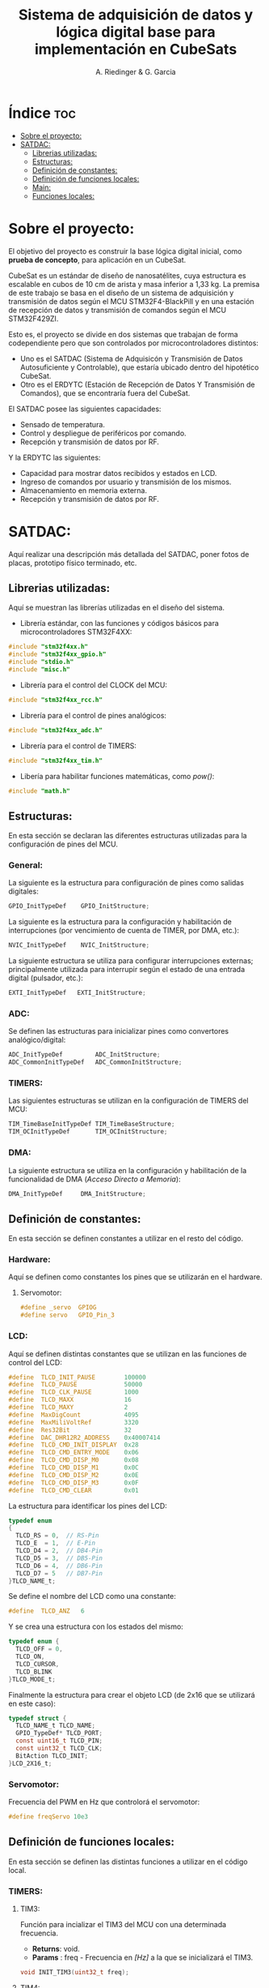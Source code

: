 #+TITLE: Sistema de adquisición de datos y lógica digital base para implementación en CubeSats
#+AUTHOR: A. Riedinger & G. Garcia
#+PROPERTY: header-args :tangle src/main.c

* Índice :toc:
- [[#sobre-el-proyecto][Sobre el proyecto:]]
- [[#satdac][SATDAC:]]
  - [[#librerias-utilizadas][Librerias utilizadas:]]
  - [[#estructuras][Estructuras:]]
  - [[#definición-de-constantes][Definición de constantes:]]
  - [[#definición-de-funciones-locales][Definición de funciones locales:]]
  - [[#main][Main:]]
  - [[#funciones-locales][Funciones locales:]]

* Sobre el proyecto:

El objetivo del proyecto es construir la base lógica digital inicial, como *prueba de concepto*, para aplicación en un CubeSat.

CubeSat es un estándar de diseño de nanosatélites, cuya estructura es escalable en cubos de 10 cm de arista y masa inferior a 1,33 kg. La premisa de este trabajo se basa en el diseño de un sistema de adquisición y transmisión de datos según el MCU STM32F4-BlackPill y en una estación de recepción de datos y transmisión de comandos según el MCU STM32F429ZI.

Esto es, el proyecto se divide en dos sistemas que trabajan de forma codependiente pero que son controlados por microcontroladores distintos:

 + Uno es el SATDAC (Sistema de Adquisicón y Transmisión de Datos Autosuficiente y Controlable), que estaría ubicado dentro del hipotético CubeSat.
 + Otro es el ERDYTC (Estación de Recepción de Datos Y Transmisión de Comandos), que se encontraría fuera del CubeSat.

El SATDAC posee las siguientes capacidades:

 + Sensado de temperatura.
 + Control y despliegue de periféricos por comando.
 + Recepción y transmisión de datos por RF.

Y la ERDYTC las siguientes:

 + Capacidad para mostrar datos recibidos y estados en LCD.
 + Ingreso de comandos por usuario y transmisión de los mismos.
 + Almacenamiento en memoria externa.
 + Recepción y transmisión de datos por RF.
* SATDAC:

Aquí realizar una descripción más detallada del SATDAC, poner fotos de placas, prototipo físico terminado, etc.

** Librerias utilizadas:

Aquí se muestran las librerías utilizadas en el diseño del sistema.

 + Librería estándar, con las funciones y códigos básicos para microcontroladores STM32F4XX:

#+begin_src C
#include "stm32f4xx.h"
#include "stm32f4xx_gpio.h"
#include "stdio.h"
#include "misc.h"
#+end_src

 + Librería para el control del CLOCK del MCU:

#+begin_src C
#include "stm32f4xx_rcc.h"
#+end_src

 + Librería para el control de pines analógicos:

#+begin_src C
#include "stm32f4xx_adc.h"
#+end_src

 + Librería para el control de TIMERS:

#+begin_src C
#include "stm32f4xx_tim.h"
#+end_src

 + Libería para habilitar funciones matemáticas, como /pow()/:

#+begin_src C
#include "math.h"
#+end_src
** Estructuras:

En esta sección se declaran las diferentes estructuras utilizadas para la configuración de pines del MCU.

*** General:

La siguiente es la estructura para configuración de pines como salidas digitales:

#+begin_src C
GPIO_InitTypeDef    GPIO_InitStructure;
#+end_src

La siguiente es la estructura para la configuración y habilitación de interrupciones (por vencimiento de cuenta de TIMER, por DMA, etc.):

#+begin_src C
NVIC_InitTypeDef    NVIC_InitStructure;
#+end_src

La siguiente estructura se utiliza para configurar interrupciones externas; principalmente utilizada para interrupir según el estado de una entrada digital (pulsador, etc.):

#+begin_src C
EXTI_InitTypeDef   EXTI_InitStructure;
#+end_src

*** ADC:

Se definen las estructuras para inicializar pines como convertores analógico/digital:

#+begin_src C
ADC_InitTypeDef         ADC_InitStructure;
ADC_CommonInitTypeDef   ADC_CommonInitStructure;
#+end_src
*** TIMERS:

Las siguientes estructuras se utilizan en la configuración de TIMERS del MCU:

#+begin_src C
TIM_TimeBaseInitTypeDef TIM_TimeBaseStructure;
TIM_OCInitTypeDef       TIM_OCInitStructure;
#+end_src

*** DMA:

La siguiente estructura se utiliza en la configuración y habilitación de la funcionalidad de DMA (/Acceso Directo a Memoria/):

#+begin_src C
DMA_InitTypeDef     DMA_InitStructure;
#+end_src

** Definición de constantes:
En esta sección se definen constantes a utilizar en el resto del código.

*** Hardware:

Aquí se definen como constantes los pines que se utilizarán en el hardware.

**** Servomotor:

#+begin_src C
#define _servo  GPIOG
#define servo   GPIO_Pin_3
#+end_src

*** LCD:

Aquí se definen distintas constantes que se utilizan en las funciones de control del LCD:

#+begin_src C
#define  TLCD_INIT_PAUSE        100000
#define  TLCD_PAUSE             50000
#define  TLCD_CLK_PAUSE         1000
#define  TLCD_MAXX              16
#define  TLCD_MAXY              2
#define  MaxDigCount            4095
#define  MaxMiliVoltRef         3320
#define  Res32Bit               32
#define  DAC_DHR12R2_ADDRESS    0x40007414
#define  TLCD_CMD_INIT_DISPLAY  0x28
#define  TLCD_CMD_ENTRY_MODE    0x06
#define  TLCD_CMD_DISP_M0       0x08
#define  TLCD_CMD_DISP_M1       0x0C
#define  TLCD_CMD_DISP_M2       0x0E
#define  TLCD_CMD_DISP_M3       0x0F
#define  TLCD_CMD_CLEAR         0x01
#+end_src

La estructura para identificar los pines del LCD:

#+begin_src C
typedef enum
{
  TLCD_RS = 0,  // RS-Pin
  TLCD_E  = 1,  // E-Pin
  TLCD_D4 = 2,  // DB4-Pin
  TLCD_D5 = 3,  // DB5-Pin
  TLCD_D6 = 4,  // DB6-Pin
  TLCD_D7 = 5   // DB7-Pin
}TLCD_NAME_t;
#+end_src

Se define el nombre del LCD como una constante:

#+begin_src C
#define  TLCD_ANZ   6
#+end_src

Y se crea una estructura con los estados del mismo:

#+begin_src C
typedef enum {
  TLCD_OFF = 0,
  TLCD_ON,
  TLCD_CURSOR,
  TLCD_BLINK
}TLCD_MODE_t;
#+end_src

Finalmente la estructura para crear el objeto LCD (de 2x16 que se utilizará en este caso):

#+begin_src C
typedef struct {
  TLCD_NAME_t TLCD_NAME;
  GPIO_TypeDef* TLCD_PORT;
  const uint16_t TLCD_PIN;
  const uint32_t TLCD_CLK;
  BitAction TLCD_INIT;
}LCD_2X16_t;
#+end_src
*** Servomotor:

Frecuencia del PWM en Hz que controlorá el servomotor:

#+begin_src C
#define freqServo 10e3
#+end_src

** Definición de funciones locales:

En esta sección se definen las distintas funciones a utilizar en el código local.

*** TIMERS:
**** TIM3:
Función para incializar el TIM3 del MCU con una determinada frecuencia.

 + *Returns*: void.
 + *Params* : freq - Frecuencia en /[Hz]/ a la que se inicializará el TIM3.

#+begin_src C
void INIT_TIM3(uint32_t freq);
#+end_src

**** TIM4:

Función para inicializar el TIM4 para el control de la salida PWM necesaria para el control del servomotor:

 + *Returns*: void.
 + *Params* : freqPWM - Frecuencia del PWM a la que se incializará el TIM4.

#+begin_src C
void INIT_TIMPWM(uint32_t freqPWM);
#+end_src

*** Servomotor:

Función para iniciar el proceso de movimiento del servomotor.

 + *Returns*: void.
 + *Params* : void.

#+begin_src C
void MOVE_SERVO(void);
#+end_src

** Main:

#+begin_src C
int main(void)
{
  while (1)
  {
  }
}
#+end_src
** Funciones locales:

En esta sección se implementan las diferentes funciones del código.

*** TIMERS:

**** TIM4:

Este es el TIMER utilizado para el control de la salida PWM.

***** Inicialización:

Aquí se inicializa el TIMER para setear la frecuencia inicial del PWM.

#+begin_src C
void INIT_TIMPWM(uint32_t freqPWM){
TIM_TimeBaseInitTypeDef TIM_BaseStruct;
#+end_src

En principio, se habilita el clock para el TIM4; el cual está conectado al bus APB1.

#+begin_src C
RCC_APB1PeriphClockCmd(RCC_APB1Periph_TIM4, ENABLE);
#+end_src

En este caso, como se quiere que la frecuencia del TIM sea la máxima, se setará el prescaler en cero:

#+begin_src C
TIM_BaseStruct.TIM_Prescaler = 0;
#+end_src

Esto es debido a que la frecuencia de tick del TIM está definida como:

 + TIM_tickFreq = TIM_defaultFreq / (prescaller_set + 1)

De esta forma, se garantiza que TIM_tickFreq = TIM_defaultFreq.

Se setea el conteo hacia arriba:

#+begin_src C
TIM_BaseStruct.TIM_CounterMode = TIM_CounterMode_Up;
#+end_src

Ahora, para setear el periodo del TIM cuando se resetea, primero se debe obtener el valor máximo para el timer. En este caso, como el TIM es de 16 bits, el valor máximo será 2^16 = 65535.

Para obtener la frecuencia del PWM, la ecuación es:

 + PWM_freq = TIM_tickFreq / (TIM_period + 1)
 + TIM_period = TIM_tickFreq / PWM_freq - 1

Se obtiene un periodo entonces según:

#+begin_src C
TIM_BaseStruct.TIM_Period = SystemCoreClock / freqPWM - 1;
#+end_src

Y se terminan de inicializar los restantes parámetros del timer:

#+begin_src C
TIM_BaseStruct.TIM_ClockDivision = TIM_CKD_DIV1;
TIM_BaseStruct.TIM_RepetitionCounter = 0;
#+end_src

Finalmente, se carga la inicialización en la estructura del timer y se comienza el conteo:

#+begin_src C
TIM_TimeBaseInit(TIM4, &TIM_BaseStruct);
TIM_Cmd(TIM4, ENABLE);
}
#+end_src
